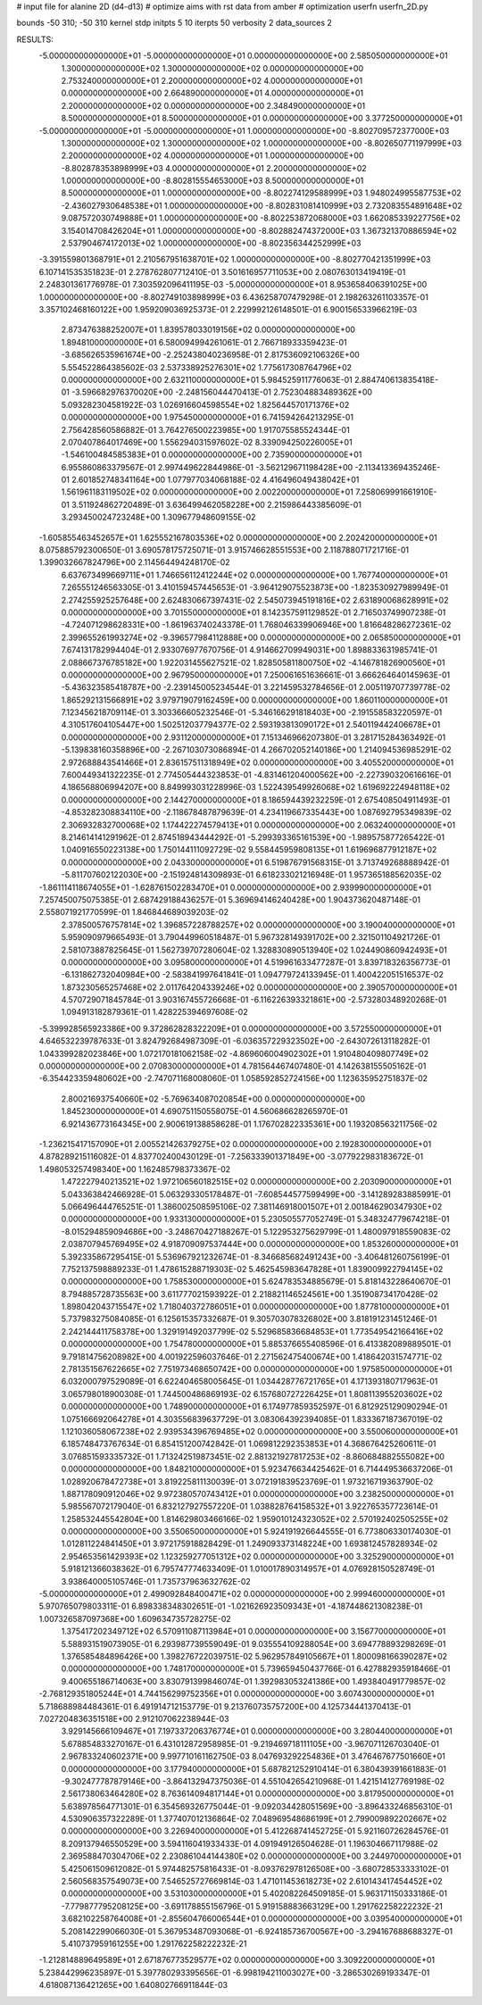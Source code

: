 # input file for alanine 2D (d4-d13)
# optimize aims with rst data from amber
# optimization
userfn       userfn_2D.py

bounds       -50 310; -50 310
kernel       stdp
initpts 5 10
iterpts     50
verbosity    2
data_sources    2


RESULTS:
 -5.000000000000000E+01 -5.000000000000000E+01  0.000000000000000E+00       2.585050000000000E+01
  1.300000000000000E+02  1.300000000000000E+02  0.000000000000000E+00       2.753240000000000E+01
  2.200000000000000E+02  4.000000000000000E+01  0.000000000000000E+00       2.664890000000000E+01
  4.000000000000000E+01  2.200000000000000E+02  0.000000000000000E+00       2.348490000000000E+01
  8.500000000000000E+01  8.500000000000000E+01  0.000000000000000E+00       3.377250000000000E+01
 -5.000000000000000E+01 -5.000000000000000E+01  1.000000000000000E+00      -8.802709572377000E+03
  1.300000000000000E+02  1.300000000000000E+02  1.000000000000000E+00      -8.802650771197999E+03
  2.200000000000000E+02  4.000000000000000E+01  1.000000000000000E+00      -8.802878353898999E+03
  4.000000000000000E+01  2.200000000000000E+02  1.000000000000000E+00      -8.802815554653000E+03
  8.500000000000000E+01  8.500000000000000E+01  1.000000000000000E+00      -8.802274129588999E+03
  1.948024995587753E+02 -2.436027930648538E+01  1.000000000000000E+00      -8.802831081410999E+03
  2.732083554891648E+02  9.087572030749888E+01  1.000000000000000E+00      -8.802253872068000E+03
  1.662085339227756E+02  3.154014708426204E+01  1.000000000000000E+00      -8.802882474372000E+03
  1.367321370886594E+02  2.537904674172013E+02  1.000000000000000E+00      -8.802356344252999E+03
 -3.391559801368791E+01  2.210567951638701E+02  1.000000000000000E+00      -8.802770421351999E+03       6.107141535351823E-01       2.278762807712410E-01  3.501616957711053E+00  2.080763013419419E-01  2.248301361776978E-01  7.303592096411195E-03
 -5.000000000000000E+01  8.953658406391025E+00  1.000000000000000E+00      -8.802749103898999E+03       6.436258707479298E-01       2.198263261103357E-01  3.357102468160122E+00  1.959209036925373E-01  2.229992126148501E-01  6.900156533966219E-03
  2.873476388252007E+01  1.839578033019156E+02  0.000000000000000E+00       1.894810000000000E+01       6.580094994261061E-01       2.766718933359423E-01 -3.685626535961674E+00 -2.252438040236958E-01  2.817536092106326E+00  5.554522864385602E-03
  2.537338925276301E+02  1.775617308764796E+02  0.000000000000000E+00       2.632110000000000E+01       5.984525911776063E-01       2.884740613835418E-01 -3.596682976370020E+00 -2.248156044470413E-01  2.752304883489362E+00  5.093282304581922E-03
  1.026916604598554E+02  1.825644570171376E+02  0.000000000000000E+00       1.975450000000000E+01       6.741594264213295E-01       2.756428560586882E-01  3.764276500223985E+00  1.917075585524344E-01  2.070407864017469E+00  1.556294031597602E-02
  8.339094250226005E+01 -1.546100484585383E+01  0.000000000000000E+00       2.735900000000000E+01       6.955860863379567E-01       2.997449622844986E-01 -3.562129671198428E+00 -2.113413369435246E-01  2.601852748341164E+00  1.077977034068188E-02
  4.416496049438042E+01  1.561961183119502E+02  0.000000000000000E+00       2.002200000000000E+01       7.258069991661910E-01       3.511924862720489E-01  3.636499462058228E+00  2.215986443385609E-01  3.293450024723248E+00  1.309677948609155E-02
 -1.605855463452657E+01  1.625552167803536E+02  0.000000000000000E+00       2.202420000000000E+01       8.075885792300650E-01       3.690578175725071E-01  3.915746628551553E+00  2.118788071721716E-01  1.399032667824796E+00  2.114564494248170E-02
  6.637673499669711E+01  1.746656112412244E+02  0.000000000000000E+00       1.767740000000000E+01       7.265551246563305E-01       3.410159457445653E-01 -3.964129075523873E+00 -1.823530927989949E-01  2.274255925257648E+00  2.624830667397431E-02
  2.545073945191816E+02  2.631890068628991E+02  0.000000000000000E+00       3.701550000000000E+01       8.142357591129852E-01       2.716503749907238E-01 -4.724071298628331E+00 -1.861963740243378E-01  1.768046339906946E+00  1.816648286272361E-02
  2.399655261993274E+02 -9.396577984112888E+00  0.000000000000000E+00       2.065850000000000E+01       7.674131782994404E-01       2.933076977670756E-01  4.914662709949031E+00  1.898833631985741E-01  2.088667376785182E+00  1.922031455627521E-02
  1.828505811800750E+02 -4.146781826900560E+01  0.000000000000000E+00       2.967950000000000E+01       7.250061651636661E-01       3.666264640145963E-01 -5.436323585418787E+00 -2.239145005234544E-01  3.221459532784656E-01  2.005119707739778E-02
  1.865292131566891E+02  3.979719079162459E+00  0.000000000000000E+00       1.860110000000000E+01       7.123456218709114E-01       3.303366605232546E-01 -5.346166291818403E+00 -2.191558583220597E-01  4.310517604105447E+00  1.502512037794377E-02
  2.593193813090172E+01  2.540119442406678E+01  0.000000000000000E+00       2.931120000000000E+01       7.151346966207380E-01       3.281715284363492E-01 -5.139838160358896E+00 -2.267103073086894E-01  4.266702052140186E+00  1.214094536985291E-02
  2.972688843541466E+01  2.836157511318949E+02  0.000000000000000E+00       3.405520000000000E+01       7.600449341322235E-01       2.774505444323853E-01 -4.831461204000562E+00 -2.227390320616616E-01  4.186568806994207E+00  8.849993031228996E-03
  1.522439549926068E+02  1.619692224948118E+02  0.000000000000000E+00       2.144270000000000E+01       8.186594439232259E-01       2.675408504911493E-01 -4.853282308834110E+00 -2.118678487879639E-01  4.234119667335443E+00  1.087692795349839E-02
  2.306932832700068E+02  1.174422274579413E+01  0.000000000000000E+00       2.063240000000000E+01       8.214614141291962E-01       2.874518943444292E-01 -5.299393365161539E+00 -1.989575877265422E-01  1.040916550223138E+00  1.750144111092729E-02
  9.558445959808135E+01  1.619696877912187E+02  0.000000000000000E+00       2.043300000000000E+01       6.519876791568315E-01       3.713749268888942E-01 -5.811707602122030E+00 -2.151924814309893E-01  6.618233021216948E-01  1.957365188562035E-02
 -1.861114118674055E+01 -1.628761502283470E+01  0.000000000000000E+00       2.939990000000000E+01       7.257450075075385E-01       2.687429188436257E-01  5.369694146240428E+00  1.904373620487148E-01  2.558071921770599E-01  1.846844689039203E-02
  2.378500576757814E+02  1.396857228788257E+02  0.000000000000000E+00       3.190040000000000E+01       5.959090979665493E-01       3.790449960518487E-01  5.967328149391702E+00  2.321501104921726E-01  2.581073887825645E-01  1.562739707280604E-02
  1.328830890513940E+02  1.024490860942493E+01  0.000000000000000E+00       3.095800000000000E+01       4.519961633477287E-01       3.839718326356773E-01 -6.131862732040984E+00 -2.583841997641841E-01  1.094779724133945E-01  1.400422051516537E-02
  1.873230565257468E+02  2.011764204339246E+02  0.000000000000000E+00       2.390570000000000E+01       4.570729071845784E-01       3.903167455726668E-01 -6.116226393321861E+00 -2.573280348920268E-01  1.094913182879361E-01  1.428225394697608E-02
 -5.399928565923386E+00  9.372862828322209E+01  0.000000000000000E+00       3.572550000000000E+01       4.646532239787633E-01       3.824792684987309E-01 -6.036357229323502E+00 -2.643072613118282E-01  1.043399282023846E+00  1.072170181062158E-02
 -4.869606004902302E+01  1.910480409807749E+02  0.000000000000000E+00       2.070830000000000E+01       4.781564467407480E-01       4.142638155505162E-01 -6.354423359480602E+00 -2.747071168008060E-01  1.058592852724156E+00  1.123635952751837E-02
  2.800216937540660E+02 -5.769634087020854E+00  0.000000000000000E+00       1.845230000000000E+01       4.690751150558075E-01       4.560686628265970E-01  6.921436773164345E+00  2.900619138858628E-01  1.176702822335361E+00  1.193208563211756E-02
 -1.236215417157090E+01  2.005521426379275E+02  0.000000000000000E+00       2.192830000000000E+01       4.878289215116082E-01       4.837702400430129E-01 -7.256333901371849E+00 -3.077922983183672E-01  1.498053257498340E+00  1.162485798373367E-02
  1.472227940213521E+02  1.972106560182515E+02  0.000000000000000E+00       2.203090000000000E+01       5.043363842466928E-01       5.063293305178487E-01 -7.608544577599499E+00 -3.141289283885991E-01  5.066496444765251E-01  1.386002508595106E-02
  7.381146918001507E+01  2.001846290347930E+02  0.000000000000000E+00       1.933130000000000E+01       5.230505577052749E-01       5.348324779674218E-01 -8.015294859094686E+00 -3.248670427188267E-01  5.122953275629799E-01  1.480097918559083E-02
  2.038707945769495E+02  4.918709097537444E+00  0.000000000000000E+00       1.853260000000000E+01       5.392335867295415E-01       5.536967921232674E-01 -8.346685682491243E+00 -3.406481260756199E-01  7.752137598889233E-01  1.478615288719303E-02
  5.462545983647828E+01  1.839009922794145E+02  0.000000000000000E+00       1.758530000000000E+01       5.624783534885679E-01       5.818143228640670E-01  8.794885728735563E+00  3.611777021593922E-01  2.218821146524561E+00  1.351908734170428E-02
  1.898042043715547E+02  1.718040372786051E+01  0.000000000000000E+00       1.877810000000000E+01       5.737983275084085E-01       6.125615357332687E-01  9.305703078326802E+00  3.818191231451246E-01  2.242144411758378E+00  1.329191492037799E-02
  5.529685836684853E+01  1.773549542166416E+02  0.000000000000000E+00       1.754780000000000E+01       5.885376655408596E-01       6.413382089889501E-01  9.791814756208982E+00  4.001922596037646E-01  2.271562475400674E+00  1.418642031574771E-02
  2.781351567622665E+02  7.751973468650742E+00  0.000000000000000E+00       1.975850000000000E+01       6.032000797529089E-01       6.622404658005645E-01  1.034428776721765E+01  4.171393180717963E-01  3.065798018900308E-01  1.744500486869193E-02
  6.157680727226425E+01  1.808113955203602E+02  0.000000000000000E+00       1.748900000000000E+01       6.174977859352597E-01       6.812925129090294E-01  1.075166692064278E+01  4.303556839637729E-01  3.083064392394085E-01  1.833367187367019E-02
  1.121036058067238E+02  2.939534396769485E+02  0.000000000000000E+00       3.550060000000000E+01       6.185748473767634E-01       6.854151200742842E-01  1.069812292353853E+01  4.368676425260611E-01  3.076851593335732E-01  1.713242519873451E-02
  2.881321927817253E+02 -8.860684882555082E+00  0.000000000000000E+00       1.848210000000000E+01       5.923476634425462E-01       6.714449536637206E-01  1.028920678472738E+01  3.819225811130039E-01  3.072191839523769E-01  1.973216719363790E-02
  1.887178090912046E+02  9.972380570743412E+01  0.000000000000000E+00       3.238250000000000E+01       5.985567072179040E-01       6.832127927557220E-01  1.038828764158532E+01  3.922765357723614E-01  1.258532445542804E+00  1.814629803466166E-02
  1.959010124323052E+02  2.570192402505255E+02  0.000000000000000E+00       3.550650000000000E+01       5.924191926644555E-01       6.773806330174030E-01  1.012811224841450E+01  3.972175918828429E-01  1.249093373148224E+00  1.693812457828934E-02
  2.954653561429393E+02  1.123259277051312E+02  0.000000000000000E+00       3.325290000000000E+01       5.918121366038362E-01       6.795747774633409E-01  1.010017890314957E+01  4.076928150528749E-01  3.938640005105746E-01  1.735737963632762E-02
 -5.000000000000000E+01  2.499092848400471E+02  0.000000000000000E+00       2.999460000000000E+01       5.970765079803311E-01       6.898338348302651E-01 -1.021626923509343E+01 -4.187448621308238E-01  1.007326587097368E+00  1.609634735728275E-02
  1.375417202349712E+02  6.570911087113984E+01  0.000000000000000E+00       3.156770000000000E+01       5.588931519073905E-01       6.293987739559049E-01  9.035554109288054E+00  3.694778893298269E-01  1.376585484896426E+00  1.398276722039751E-02
  5.962957849105667E+01  1.800098166390287E+02  0.000000000000000E+00       1.748170000000000E+01       5.739659450437766E-01       6.427882935918466E-01  9.400655186714063E+00  3.830791399846074E-01  1.392983053241386E+00  1.493840491779857E-02
 -2.768129351805244E+01  4.744156299752356E+01  0.000000000000000E+00       3.607430000000000E+01       5.718688984484361E-01       6.491914712153779E-01  9.213760735757200E+00  4.125734441370413E-01  7.027204836351518E+00  2.912107062238944E-03
  3.929145666109467E+01  7.197337206376774E+01  0.000000000000000E+00       3.280440000000000E+01       5.678854833270167E-01       6.431012872958985E-01 -9.219469718111105E+00 -3.967071126703040E-01  2.967833240602371E+00  9.997710161162750E-03
  8.047693292254836E+01  3.476467677501660E+01  0.000000000000000E+00       3.177940000000000E+01       5.687821252910414E-01       6.380439391661883E-01 -9.302477787879146E+00 -3.864132947375036E-01  4.551042654210968E-01  1.421514127769198E-02
  2.561738063464280E+02  8.763614094817144E+01  0.000000000000000E+00       3.817950000000000E+01       5.638978564771301E-01       6.354569326775044E-01 -9.092034428051569E+00 -3.896433246856310E-01  4.530906357322289E-01  1.377407012136864E-02
  7.048969548686199E+01  2.799009892202667E+02  0.000000000000000E+00       3.226940000000000E+01       5.412268741452725E-01       5.921160726284576E-01  8.209137946550529E+00  3.594116041933433E-01  4.091949126504628E-01  1.196304667117988E-02
  2.369588470304706E+02  2.230861044144380E+02  0.000000000000000E+00       3.244970000000000E+01       5.425061509612082E-01       5.974482575816433E-01 -8.093762978126508E+00 -3.680728533333102E-01  2.560568357549073E+00  7.546525727669814E-03
  1.471011453618273E+02  2.610143417454452E+02  0.000000000000000E+00       3.531030000000000E+01       5.402082264509185E-01       5.963171150333186E-01 -7.779877795208125E+00 -3.691178855156796E-01  5.919158883663129E+00  1.291762258222232E-21
  3.682102258764008E+01 -2.855604766006544E+01  0.000000000000000E+00       3.039540000000000E+01       5.208142299066030E-01       5.367953487093068E-01 -6.924185736700567E+00 -3.294167688688327E-01  5.410737959161255E+00  1.291762258222232E-21
 -1.212814889649589E+01  2.671876773529577E+02  0.000000000000000E+00       3.309220000000000E+01       5.238442996235897E-01       5.397780293395656E-01 -6.998194211003027E+00 -3.286530269193347E-01  4.618087136421265E+00  1.640802766911844E-03